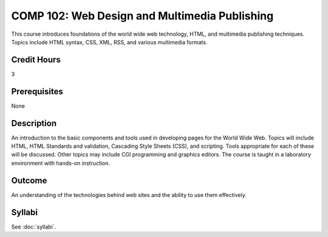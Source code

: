 .. index:: web design and multimedia publishing
   web design
   multimedia publishing

COMP 102: Web Design and Multimedia Publishing
==============================================

This course introduces foundations of the world wide web technology, HTML, and multimedia publishing techniques. Topics include HTML syntax, CSS, XML, RSS, and various multimedia formats.

Credit Hours
-----------------------

3

Prerequisites
------------------------------

None

Description
--------------------

An introduction to the basic components and tools used in developing
pages for the World Wide Web. Topics will include HTML, HTML Standards
and validation, Cascading Style Sheets (CSS), and scripting. Tools
appropriate for each of these will be discussed. Other topics may
include CGI programming and graphics editors. The course is taught in a
laboratory environment with hands-on instruction.

Outcome
----------------------

An understanding of the technologies behind web sites and the ability to use them effectively.

Syllabi
----------------------

See :doc:`syllabi`.
